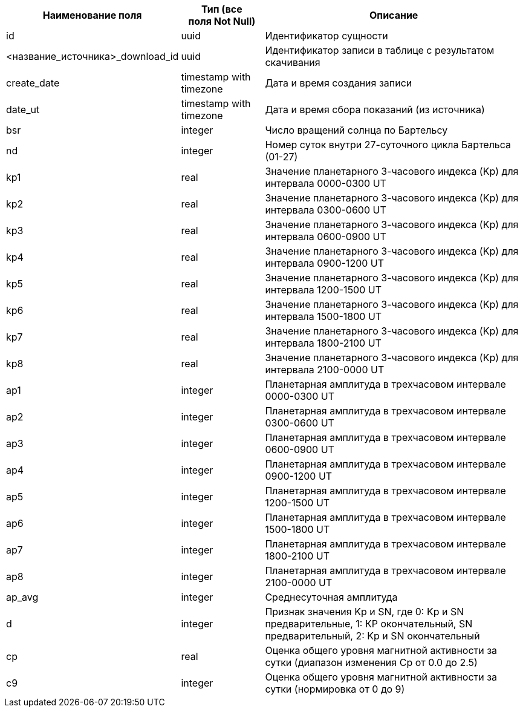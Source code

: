 [options="header"]
[%autowidth]
|======================================================================================================================================================
| Наименование поля                | Тип (все поля Not Null) | Описание                                                                                
| id                               | uuid                    | Идентификатор сущности                                                                  
| <название_источника>_download_id | uuid                    | Идентификатор записи в таблице с результатом скачивания                                 
| create_date                      | timestamp with timezone | Дата и время создания записи                                                            
| date_ut                          | timestamp with timezone | Дата и время сбора показаний (из источника)                                       
| bsr                              | integer                 | Число вращений солнца по Бартельсу                                                      
| nd                               | integer                 | Номер суток внутри 27-суточного цикла Бартельса (01-27)                                 
| kp1                              | real                    | Значение планетарного 3-часового индекса (Kp) для интервала 0000-0300 UT                
| kp2                              | real                    | Значение планетарного 3-часового индекса (Kp) для интервала 0300-0600 UT                
| kp3                              | real                    | Значение планетарного 3-часового индекса (Kp) для интервала 0600-0900 UT                
| kp4                              | real                    | Значение планетарного 3-часового индекса (Kp) для интервала 0900-1200 UT                
| kp5                              | real                    | Значение планетарного 3-часового индекса (Kp) для интервала 1200-1500 UT                
| kp6                              | real                    | Значение планетарного 3-часового индекса (Kp) для интервала 1500-1800 UT                
| kp7                              | real                    | Значение планетарного 3-часового индекса (Kp) для интервала 1800-2100 UT                
| kp8                              | real                    | Значение планетарного 3-часового индекса (Kp) для интервала 2100-0000 UT                
| ap1                              | integer                 | Планетарная амплитуда в трехчасовом интервале 0000-0300 UT                              
| ap2                              | integer                 | Планетарная амплитуда в трехчасовом интервале 0300-0600 UT                              
| ap3                              | integer                 | Планетарная амплитуда в трехчасовом интервале 0600-0900 UT                              
| ap4                              | integer                 | Планетарная амплитуда в трехчасовом интервале 0900-1200 UT                              
| ap5                              | integer                 | Планетарная амплитуда в трехчасовом интервале 1200-1500 UT                              
| ap6                              | integer                 | Планетарная амплитуда в трехчасовом интервале 1500-1800 UT                              
| ap7                              | integer                 | Планетарная амплитуда в трехчасовом интервале 1800-2100 UT                              
| ap8                              | integer                 | Планетарная амплитуда в трехчасовом интервале 2100-0000 UT                              
| ap_avg                           | integer                 | Среднесуточная амплитуда                                                                
| d                                | integer                 | Признак значения Kp и SN, где 0: Kp и SN предварительные, 1: КР окончательный, SN предварительный, 2: Kp и SN окончательный                                                                                                        
| cp                               | real                    | Оценка общего уровня магнитной активности за сутки (диапазон изменения Ср от 0.0 до 2.5)
| c9                               | integer                 | Оценка общего уровня магнитной активности за сутки (нормировка от 0 до 9)               
|======================================================================================================================================================
